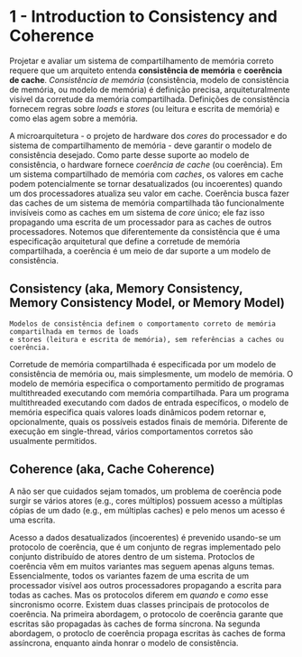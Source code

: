 * 1 - Introduction to Consistency and Coherence
  Projetar e avaliar um sistema de compartilhamento de memória correto requere que um arquiteto entenda *consistência de memória*
  e *coerência de cache*. /Consistência de memória/ (consistência, modelo de consistência de memória, ou modelo de memória) é definição
  precisa, arquiteturalmente visível da corretude da memória compartilhada. Definições de consistência fornecem regras sobre /loads/ e
  /stores/ (ou leitura e escrita de memória) e como elas agem sobre a memória.

  A microarquitetura - o projeto de hardware dos /cores/ do processador e do sistema de compartilhamento de memória - deve garantir o
  modelo de consistência desejado. Como parte desse suporte ao modelo de consistência, o hardware fornece /coerência de cache/ (ou coerência).
  Em um sistema compartilhado de memória com /caches/, os valores em cache podem potencialmente se tornar desatualizados (ou incoerentes)
  quando um dos processadores atualiza seu valor em cache. Coerência busca fazer das caches de um sistema de memória compartilhada tão
  funcionalmente invisíveis como as caches em um sistema de /core/ único; ele faz isso propagando uma escrita de um processador para as caches
  de outros processadores. Notemos que diferentemente da consistẽncia que é uma especificação arquitetural que define a corretude de memória
  compartilhada, a coerência é um meio de dar suporte a um modelo de consistência.

** Consistency (aka, Memory Consistency, Memory Consistency Model, or Memory Model)
  #+BEGIN_EXAMPLE
  Modelos de consistência definem o comportamento correto de memória compartilhada em termos de loads
  e stores (leitura e escrita de memória), sem referências a caches ou coerência.
  #+END_EXAMPLE

  Corretude de memória compartilhada é especificada por um modelo de consistência de memória ou, mais simplesmente, um modelo de memória. O
  modelo de memória especifica o comportamento permitido de programas multithreaded executando com memória compartilhada. Para um programa
  multithreaded executando com dados de entrada específicos, o modelo de memória especifica quais valores loads dinâmicos podem retornar e,
  opcionalmente, quais os possíveis estados finais de memória. Diferente de execução em single-thread, vários comportamentos corretos são
  usualmente permitidos.

** Coherence (aka, Cache Coherence)
   A não ser que cuidados sejam tomados, um problema de coerência pode surgir se vários atores (e.g., cores múltiplos) possuem acesso a
   múltiplas cópias de um dado (e.g., em múltiplas caches) e pelo menos um acesso é uma escrita.

   Acesso a dados desatualizados (incoerentes) é prevenido usando-se um protocolo de coerência, que é um conjunto de regras implementado
   pelo conjunto distribuído de atores dentro de um sistema. Protoclos de coerência vêm em muitos variantes mas seguem apenas alguns temas.
   Essencialmente, todos os variantes fazem de uma escrita de um processador visível aos outros processadores propagando a escrita para
   todas as caches. Mas os protocolos diferem em /quando/ e /como/ esse sincronismo ocorre. Existem duas classes principais de protocolos
   de coerência. Na primeira abordagem, o protocolo de coerência garante que escritas são propagadas às caches de forma síncrona. Na segunda
   abordagem, o protoclo de coerência propaga escritas às caches de forma assíncrona, enquanto ainda honrar o modelo de consistência.

